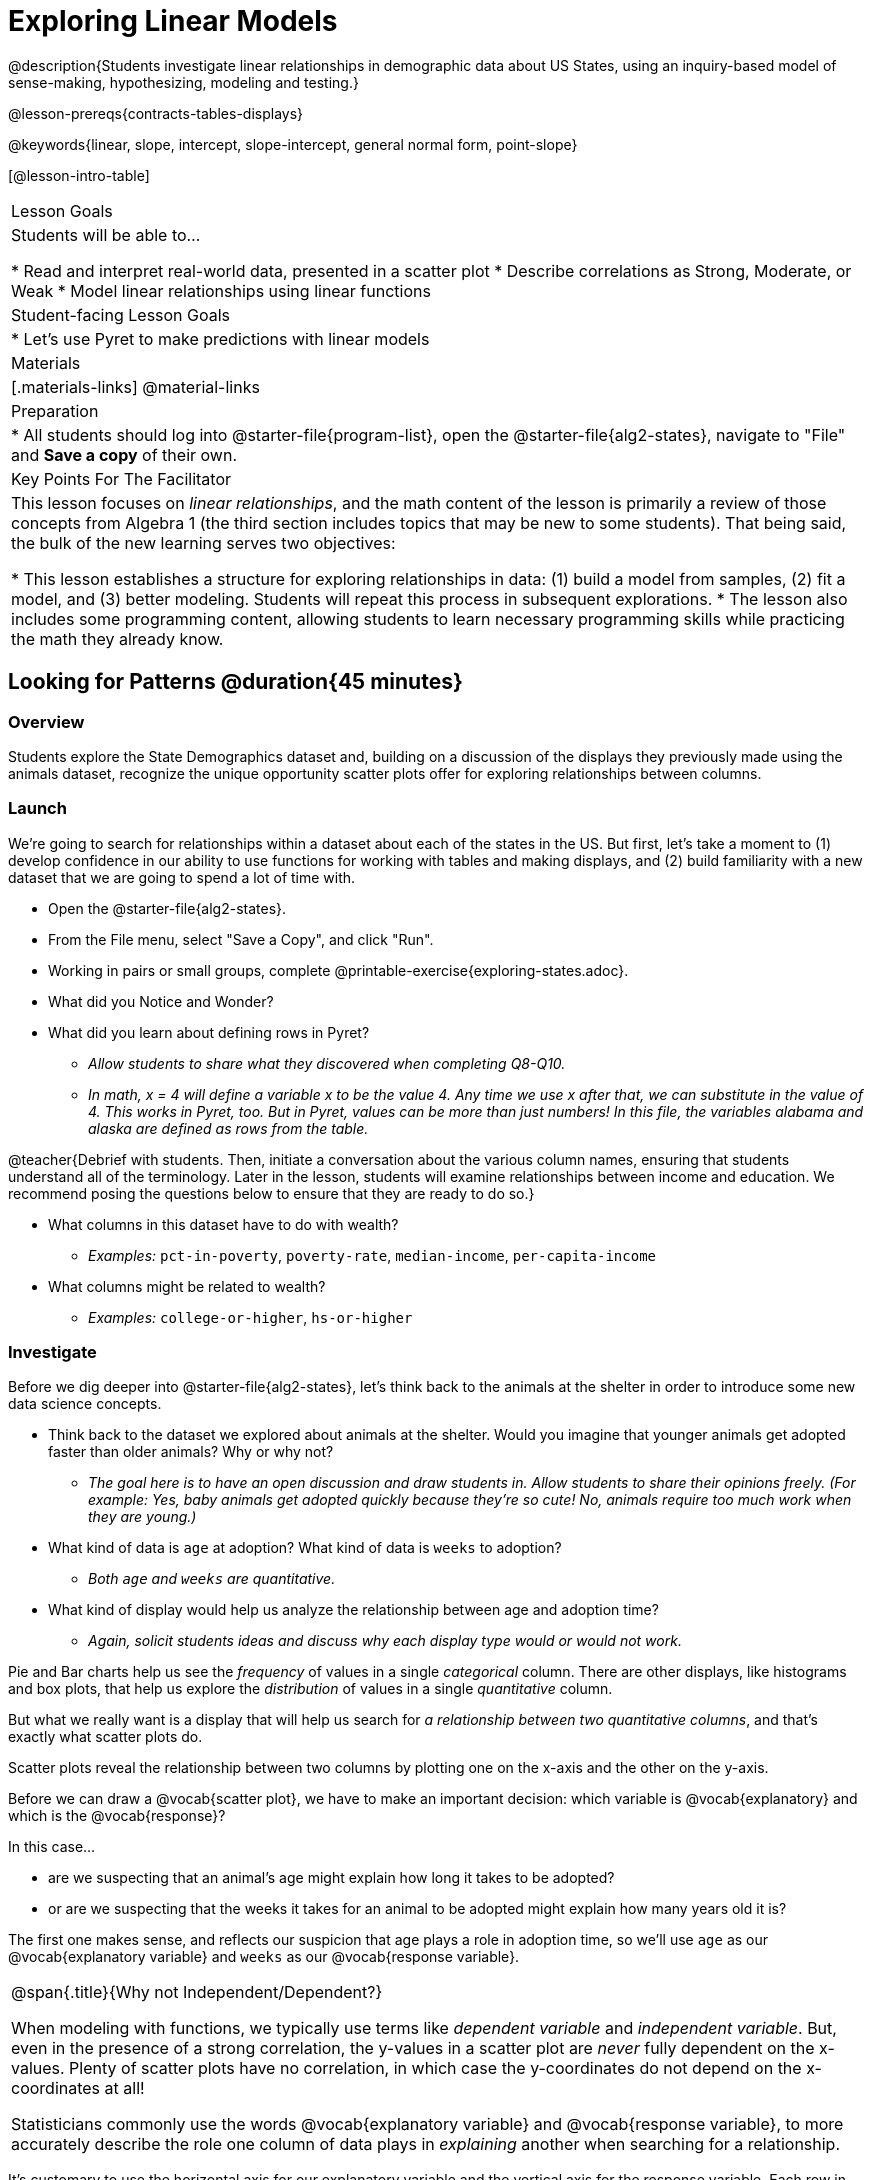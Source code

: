 [.beta]
= Exploring Linear Models

@description{Students investigate linear relationships in demographic data about US States, using an inquiry-based model of sense-making, hypothesizing, modeling and testing.}

@lesson-prereqs{contracts-tables-displays}

@keywords{linear, slope, intercept, slope-intercept, general normal form, point-slope}

[@lesson-intro-table]
|===

| Lesson Goals
| Students will be able to...

* Read and interpret real-world data, presented in a scatter plot
* Describe correlations as Strong, Moderate, or Weak
* Model linear relationships using linear functions

| Student-facing Lesson Goals
|

* Let's use Pyret to make predictions with linear models


| Materials
|[.materials-links]
@material-links

| Preparation
|
* All students should log into @starter-file{program-list}, open the @starter-file{alg2-states}, navigate to "File" and *Save a copy* of their own.

| Key Points For The Facilitator
|
This lesson focuses on _linear relationships_, and the math content of the lesson is primarily a review of those concepts from Algebra 1 (the third section includes topics that may be new to some students). That being said, the bulk of the new learning serves two objectives:

* This lesson establishes a structure for exploring relationships in data: (1) build a model from samples, (2) fit a model, and (3) better modeling. Students will repeat this process in subsequent explorations.
* The lesson also includes some programming content, allowing students to learn necessary programming skills while practicing the math they already know.
|===

== Looking for Patterns @duration{45 minutes}

=== Overview
Students explore the State Demographics dataset and, building on a discussion of the displays they previously made using the animals dataset, recognize the unique opportunity scatter plots offer for exploring relationships between columns. 

=== Launch

We're going to search for relationships within a dataset about each of the states in the US. But first, let's take a moment to (1) develop confidence in our ability to use functions for working with tables and making displays, and (2) build familiarity with a new dataset that we are going to spend a lot of time with.

[.lesson-instruction]
- Open the @starter-file{alg2-states}.
- From the File menu, select "Save a Copy", and click "Run".
- Working in pairs or small groups, complete @printable-exercise{exploring-states.adoc}.
- What did you Notice and Wonder?
- What did you learn about defining rows in Pyret?
** _Allow students to share what they discovered when completing Q8-Q10._
** _In math, x = 4 will define a variable x to be the value 4. Any time we use x after that, we can substitute in the value of 4. This works in Pyret, too. But in Pyret, values can be more than just numbers! In this file, the variables alabama and alaska are defined as rows from the table._

@teacher{Debrief with students. Then, initiate a conversation about the various column names, ensuring that students understand all of the terminology. Later in the lesson, students will examine relationships between income and education. We recommend posing the questions below to ensure that they are ready to do so.}

[.lesson-instruction]
* What columns in this dataset have to do with wealth?
** _Examples:_ `pct-in-poverty`, `poverty-rate`, `median-income`, `per-capita-income`
* What columns might be related to wealth?
** _Examples:_ `college-or-higher`, `hs-or-higher`

=== Investigate

Before we dig deeper into @starter-file{alg2-states}, let's think back to the animals at the shelter in order to introduce some new data science concepts.

[.lesson-instruction]
- Think back to the dataset we explored about animals at the shelter. Would you imagine that younger animals get adopted faster than older animals? Why or why not?
** _The goal here is to have an open discussion and draw students in. Allow students to share their opinions freely. (For example: Yes, baby animals get adopted quickly because they're so cute! No, animals require too much work when they are young.)_
- What kind of data is `age` at adoption? What kind of data is `weeks` to adoption?
** _Both `age` and `weeks` are quantitative._
- What kind of display would help us analyze the relationship between age and adoption time?
** _Again, solicit students ideas and discuss why each display type would or would not work._

Pie and Bar charts help us see the _frequency_ of values in a single _categorical_ column. There are other displays, like histograms and box plots, that help us explore the _distribution_ of values in a single _quantitative_ column.

But what we really want is a display that will help us search for _a relationship between two quantitative columns_, and that's exactly what scatter plots do.

[.lesson-point]
Scatter plots reveal the relationship between two columns by plotting one on the x-axis and the other on the y-axis.

Before we can draw a @vocab{scatter plot}, we have to make an important decision: which variable is @vocab{explanatory} and which is the @vocab{response}? 

In this case...

- are we suspecting that an animal’s age might explain how long it takes to be adopted?
- or are we suspecting that the weeks it takes for an animal to be adopted might explain how many years old it is? 

The first one makes sense, and reflects our suspicion that age plays a role in adoption time, so we'll use `age` as our @vocab{explanatory variable} and `weeks` as our @vocab{response variable}.  

[.strategy-box, cols="1", grid="none", stripes="none"]
|===
|
@span{.title}{Why not Independent/Dependent?}

When modeling with functions, we typically use terms like __dependent variable__ and __independent variable__. But, even in the presence of a strong correlation, the y-values in a scatter plot are __never__ fully dependent on the x-values. Plenty of scatter plots have no correlation, in which case the y-coordinates do not depend on the x-coordinates at all!

Statisticians commonly use the words @vocab{explanatory variable} and @vocab{response variable}, to more accurately describe the role one column of data plays in _explaining_ another when searching for a relationship.
|===

It's customary to use the horizontal axis for our explanatory variable and the vertical axis for the response variable. Each row in the dataset will be represented by a point on the scatter plot with `age` for @math{x} and `weeks` for @math{y}.

[.lesson-instruction]
- It's time to return to the @starter-file{alg2-states}!
- We are going to be focusing some of our thinking on our state and its neighbors. Which states should we focus on?
** _Come to a consensus about which states your students will explore to produce richer full-class dialogue._
- Working in pairs or small groups, complete Part 1 of @printable-exercise{looking-for-patterns.adoc}.
- _Do not go on to Part 2._ We'll be returning to that later in the lesson.

@teacher{Encourage students to first _think about which columns might be related_, and then create the scatter plot to search for this relationship, rather than making scatter plots for random pairs of columns. The dataset is designed so that students will quickly begin searching for relationships between varying levels of education and income, and there are linear relationships in each of these.}

[.strategy-box, cols="1a", grid="none", stripes="none"]
|===
|
@span{.title}{Exploring the States Dataset}

The @starter-file{alg2-states} has a lot of interesting data, and endless possible combinations of columns to explore. But randomly smashing columns together in a scatter plot is not the habit we want students to cultivate! Instead, make sure students are actually talking with their partners about why two columns may or may not be related. 

Making sense: can students predict these relationships, and explain their thinking? (If so, probably not worth having them spend time on more than one of them!)

- `pop-2010` vs. `pop-2020`.
- `pop-2020` vs. `num-households`
- `num-housing-units` vs. `num-households`
- `num-households` vs. `num-veterans`

Surprises in the District of Columbia: DC often shows up as an outlier or extreme value. But why? Here are a few relationships to spark students' interest.

- `pct-college-or-higher` vs. `pct-in-poverty`
- `median-income` vs. `pct-college-or-higher`
- `median-income` vs. `pct-home-owners`
- `pct-college-or-higher` vs. `pct-home-owners`
- `pct-college-or-higher` vs. `pct-home-owners`
- `pct-home-owners`, `num-housing-units`
- `median-income` vs. `per-capita-income`


|===


=== Synthesize

- Share your scatter plots with one another (copying and pasting `scatter-plot` displays into a shared document, for example, and then labeling those displays). 
- What possible relationships did you find?
- Did you and your classmates commonly use any words to describe the relationships you observed?

@teacher{_Note: Students will acquire the formal vocabulary that data scientists use to assess relationships in the next section of this lesson, which is all about identifying form, direction, and strength._}

== Describing Patterns @duration{45 minutes}

=== Overview
Students identify and make use of @vocab{correlations} in scatter plots. They learn to characterize their @vocab{form} as being linear, curved, or showing no clear pattern. They learn how to describe the @vocab{strength} of correlations. And they learn that linear patterns have @vocab{direction}.

=== Launch

Scatter plots let us visualize the relationship between two columns. If no relationship exists, the points in the scatter plot just appear as a shapeless cloud. But if there _is_ a relationship, the points will form some kind of pattern. When we build scatter plots, we are searching for patterns - or @vocab{correlations} between two quantitative variables.

These patterns can be described using three qualities: form, direction, and strength.

[cols="^1a,^1a,^1a", stripes="none"]
|===
| @image{images/1b1.gif, 250}
| @image{images/2NL.gif, 250}
| @image{images/B.gif, 250}

| Some patterns are *linear*, and cluster around a straight line sloping up or down.
| Some patterns are **non-linear**, and may look like a curve or an arc.
| And sometimes there is **no relationship** or pattern at all!
|===

[.lesson-point]
@vocab{Form} indicates whether a relationship is linear, non-linear or undefined.

@teacher{@optional Have students turn to @opt-printable-exercise{linear-nonlinear-bust.adoc} and decide whether each of the scatter plots could be modeled by a linear relationship, a non-linear relationship, or that there doesn't appear to be a pattern.}

If the relationship clusters around a straight line, we can talk about _direction._

@right{@image{images/C.gif, 200 }}**Positive**: The line slopes up as we look from left-to-right. Positive relationships are by far the most common because of natural tendencies for variables to increase in tandem. For example, “the older the animal, the more it tends to weigh”.

@clear

@right{@image{images/A.gif, 200}}**Negative**: The line slopes _down_ as we look from left-to-right. For example, “the older a child gets, the fewer new words he or she learns each day.”

Note: Not every shape has a direction! For example, a curve can start out sloping upwards, but then peak and slope downwards.

[.lesson-point]
Only @vocab{linear} relationships have @vocab{direction}.

How well does knowing the x-value allow us to predict what the y-value will be?

@right{@image{images/A.gif, 200}}**A relationship is strong if knowing the x-value of a data point gives us a very good idea of what its y-value will be** (knowing a student's age gives us a very good idea of what grade they're in). A strong linear relationship means that the points in the scatter plot are all clustered _tightly_ around an invisible line.

@clear

@right{@image{images/1a.gif, 200}}**A relationship is weak if x tells us little about y** (a student's age doesn't tell us much about their number of siblings). A weak linear relationship means that the cloud of points is scattered very _loosely_ around the line.

@clear

[.lesson-point]
@vocab{Strength} indicates how closely the two variables are @vocab{correlated}.

=== Investigate

Now that you've dug into the role that form, direction and strength play in quantifying a correlation, it's time to put those concepts to work!

[.lesson-instruction]
- We are going to learn how to compute correlations using Pyret, but before we can trust the computer, we need to train our eyes to look for form so that we know what kind of correlations to run. And sometimes there's a bug in a program, so we want to be able to recognize whether the results we get from Pyret for form, direction, and strength make sense!
- Let's start by practicing matching the scatterplots to their descriptions on @printable-exercise{pages/identifying-form-matching.adoc}.

@teacher{Review student answers, and have students _explain their thinking_ for this activity. For students who are struggling, hearing what their peers are looking for is especially helpful at this stage.}

[.lesson-instruction]
In pairs or small groups, complete @printable-exercise{pages/identifying-form.adoc}

@teacher{Review student answers. Some of the answers are not so clear-cut, and students may disagree about what constitutes a "strong" vs. "weak" correlation. We've tried to choose scatter plots that clearly fall into one category or the other, but without diving into the algorithm for linear regression students may find this exercise somewhat subjective... and that's ok.}

[.lesson-instruction]
Return to @printable-exercise{looking-for-patterns.adoc}, and complete Part 2.


=== Common Misconceptions
- Students often conflate strength and direction, thinking that a strong correlation _must_ be positive and a weak one _must_ be negative.
- Students may also falsely believe that there is ALWAYS a correlation between any two variables in their dataset.
- Students often believe that strength and sample size are interchangeable, leading to mistaken assumptions like "any correlation found in a million data points _must_ be strong!"

=== Synthesize

- What relationships did you explore in the states dataset?
- Which appeared to have strong correlations? Were they positive or negative?
- Were any of these relationships a surprise? Why or why not?

== Fitting Linear Models @duration{45 minutes}

=== Overview

Building on prior knowledge of linear functions, students learn to find the @vocab{line of best fit} to model relationships in the data and use these _predictor functions_ to determine where they would expect a new point to fall on the plane.  Students also learn to use @vocab{R-squared} as a measure of how well their linear models fit the data.

=== Launch

Before we learn to fit linear models to scatter plots, let's review. *What do you remember about linear functions?*

@teacher{We'd expect students to be able to surface much of the following:

- Linear functions look like straight lines.
- Vertical lines are not functions, because their slope is undefined as a result of their horizontal change being zero.
- The steepness of a line can be described by its @vocab{slope} (or _constant_ @vocab{rate of change}).
- The @vocab{slope} can be calculated from any two points.
- Students may remember the @vocab{slope} as @math{\frac{change \; in \; y}{change \; in \; x}} or @math{\frac{rise}{run}} or @math{\frac{y_2 - y_1}{x_2 - x_1}}. 
- The point where the line crosses the y-axis is called the @vocab{y-intercept}.
- The x-coordinate of the @vocab{y-intercept} always starts with zero, e.g. @math{(0, y)}.
- Diagonal lines have both a @vocab{y-intercept} and an @vocab{x-intercept}.
- Horizontal lines have a constant rate of change of zero.
}

@right{@image{images/difference-table-linear.png}} Linear relationships grow by fixed amounts, meaning that the difference between two y-values will always be the same over identical intervals. In the table shown here, you can see arrows pointing out the "jumps" between y-values for intervals of 1. Each jump is the same size. 
**If the rate of change is constant, the relationship is linear.**

* Try comparing intervals of 2, instead of intervals of 1. Is the difference between x=1 and x=3 the same as the difference between x=2 and x=4?
** Yes.

@comment{
* What is the y-value when x=0?
** By following the pattern of the blue arrows backwards, we can subtract 2 and arrive at y=3
* What is the slope of the line?
** 2, because the arrows show that y increases by 2

Knowing the y-intercept and the "size of the growth", we can tell that the equation of this line is @math{f(x) = 2x + 3}.
}

@optional Students are about to be asked to write the Slope-Intercept form of the line, given two points in our states dataset. If your students haven't done much work with calculating slope and y-intercept from pairs of points recently, we recommend prepping them for success by having them complete @opt-printable-exercise{def-2-points.adoc}.

=== Investigate

[.lesson-instruction]
Return to Pyret and the @starter-file{alg2-states}.
Make a scatter plot showing the the relationship between `pct-college-or-higher` and `median-income`, using `state` for the labels.

@center{@image{images/college-v-income.png}}

This scatter plot appears to show a positive, linear relationship: states with higher percentages of college graduates tend to have higher median household incomes.

[.lesson-instruction]
--
Suppose the United States were to add a new state. 

__Based on the data for the existing 50 states (plus DC!)...__

- What median household income would you predict, if exactly 50% of the new state's citizens had attended college? 
- What would you predict if 20% had attended college? 
- If 60% had attended college?

--

@right{@image{images/pyret-window.png, 150}} @teacher{Let students discuss, and explain their thinking. If possible, mark off a single point for each of the hypothetical percentages, then connect those points to show a straight line. Note that some of these new points would require changing the x-min, x-max, y-min and/or y-max of our display, which we can do by typing in the cells on the right side of the scatterplot and clicking "Redraw".}

When we see patterns in data, we can use those patterns to __make predictions__ based on that data. We can even draw a line to show all the possible predictions at once! These predictions represent our "best guess" at the underlying relationship in the data, as we try to model that relationship using math.

These models are just functions being graphed on top of the scatter plot, with the goal of minimizing the distance between the line and all the points on the plot. For straight-line relationships, the "predictor functions" are _linear functions_ or "linear models". The straight-line graph of these models is also sometimes called the "regression line" or @vocab{line of best fit}.

When we make a model, we want it to be the closest possible approximation of all the points. A "good fit" has most of the points very close to the line, and a "bad fit" has the points very far away.

Let's find the best fit we can make for this dataset!

[.lesson-instruction]
Complete @printable-exercise{model-college-v-income-1.adoc}.

@teacher{@optional If your students could use more support for finding the equation of the line between two points, direct them to the scaffolded version of @opt-printable-exercise{model-college-v-income-1-scaffolded.adoc} instead.}

[.lesson-instruction]
- How well did your model work for Alabama and Alaska? Why didn't it work as well for other states?
- How can we measure "how well a model fits"?

@teacher{Confirm that students were able to successfully compute slope and y-intercept, define and test `f(x)` in Pyret, and evaluate the predictive value of `f(x)`.}


Pyret includes a function called `fit-model`. Find its Contract on the @dist-link{Contracts.shtml, Contracts Page}. @pathway-only{_If you're working with a printed workbook, the contracts pages are included in the back._} Like `scatter-plot`, it consumes columns for our _labels_, our @math{x}s and our @math{y}s. However, it __also consumes a function!__ It produces a scatter plot, with the function graphed on top of it.

[.lesson-instruction]
- Complete @printable-exercise{model-college-v-income-2.adoc}.
- Based on the @vocab{R&sup2;} values of the plots you created on this page, what do you think @vocab{R&sup2;} means?

@vocab{R&sup2;} describes the _percentage of the variation in the y-variable that is explained by the x-variable_ in our model. In other words, an @vocab{R&sup2;} value of 0.20 could mean that “20% of the variation in median household income is explained by the percentage of college degrees in a state, according to our linear model”. Better models will explain a higher percentage of that variation.

If the model is perfect, the @vocab{R&sup2;} value will be 1.00, meaning the @math{y}-values can be perfectly predicted by the @math{x}-values. Of course in the real world, no model is perfect! The @vocab{R&sup2;} value for no correlation at all is *zero*. If we just drew a horizontal predictor line _in the middle of the data_, it would mean that we expect a median income somewhere in that range but with no connection whatsoever to the percentage of people who finish college.

But sometimes models make predictions that are _even worse than useless_ - they trend in the wrong direction altogether. Did you see any models with a negative @vocab{R&sup2;} value?

[.lesson-instruction]
- Complete the first section ("Build a Model through Trial and Error") on @printable-exercise{model-college-v-income-3.adoc}.
- What was the best model you could come up with?

But how do we find the __best__ model? In Statistics, an algorithm called linear regression is used to derive the slope and y-intercept of the best possible model by taking every datapoint into account. Pyret has a function that will do just that, called `lr-plot`.

[.lesson-instruction]
- Complete the last section ("Build a Model Computationally") in @printable-exercise{model-college-v-income-3.adoc}.
- How close did you come to the optimal model? Did anything about the model surprise you?
- @optional Turn to @opt-printable-exercise{graphing-models.adoc} and sketch graphs for three of the models you wrote on @printable-exercise{model-college-v-income-1.adoc} and @printable-exercise{model-college-v-income-2.adoc}.

@teacher{Sometimes the slope or y-intercept of a linear model have too many digits to be displayed clearly. When this happens, Pyret will convert them to scientific notation. While students have encountered scientific notation before, they may not recognize @math{8.23e5} as @math{8.23 \times 10^5}. You should make sure they understand how to translate this notation into numbers before proceeding.}

[.strategy-box, cols="1a", grid="none", stripes="none"]
|===
|
@span{.title}{More `lr-plot` material}

If you'd like to have students dig deeper into linear regression, there's an @lesson-link{linear-regression, entire lesson} you can use that spends more time interpreting results and writing about findings. Deeper discussion of @math{R^2} and least-squares regression may be appropriate for older students, or in a dedicated statistics class.
|===

When we interpret a model, we try to make sense of the slope, the axes, the @math{R^2} value, and the real data behind them. In this example, __a model built from Alaska and Alabama predicts that a 1 percent increase in college degrees is associated with a **$5613** increase in median household income. Based on the @math{R^2} value of **-15.63**, this is a pretty terrible model and shouldn't be trusted.__

[.lesson-instruction]
--
These models are useless if we can't make sense of them!

- For practice building other relationships in the data, complete @printable-exercise{interpreting-linear-models.adoc}.
- @optional For more practice, build linear models for **other** relationships in the data. You can use @opt-printable-exercise{building-more-linear-models.adoc}, and write up your findings in the extra space on @printable-exercise{interpreting-linear-models.adoc}. 
--

=== Synthesize

- How could we use scatter plots and linear models to find out if taller NBA players tend to make more three-pointers?
- How could we use scatter plots and linear models to find out if wealthier people live longer?
- How could we use scatter plots and linear models to find answers to _other_ questions?

== (Optional) Other Forms of Linear Models @duration{45 minutes}

=== Overview
Students are reminded of the three forms of linear models available to us, discuss when and why we might choose one form over another, and practice translating between them.

=== Launch

When trying to fit a piece into a puzzle, sometimes we rotate the piece to see it from a different angle. When fitting a model to a dataset, we might prefer to look at the linear relationship from different angles as well! 

So far, we've focused on models using the *Slope-Intercept* form of the line. That's because it's the form that is defined in terms of the response variable, making it most compatible with the programming environment. Depending on who we're communicating with and what information we have available to us, we might opt to use other forms of linear models, but we can always translate any model into another!

You may already be familiar with the different forms of linear models available to us:

[cols="^5a,^6a,^5a", options="header"]
|===
| Slope-Intercept		| Point-Slope				| Standard
| @math{y = mx+b}		| @math{y-y_1 = m(x-x_1)}	| @math{Ax+By = C}
<| 
- m: slope
- b: y-intercept
<|
- m: slope
- @math{y_1}: y-coordinate of a point
- @math{x_1}: x-coordinate of the same point
<|
- x-int: @math{\frac{C}{A}}
- y-int: @math{\frac{C}{B}}
- slope: @math{- \frac{A}{B}}
|===

Why we might choose to use one form over another?

- *Slope-Intercept Form* makes it really easy to read the slope and y-intercept.
- *Point-Slope Form* makes it easy to find the equation of the line given a single point and slope.
- *Standard Form* makes it easy to find the x- and y-intercepts of the line.

@teacher{Pose the questions below to assess student understanding of when and why we might choose one form over another.}

[.lesson-instruction]
* Suppose our scatterplot has data for a state with 0% college enrollment, and another with 0% median income. Which linear model form would be easiest to build?
** _Standard Form_
* Suppose we only know the slope of a model, but we know the college graduation rate _and_ median income for Rhode Island. Which form would make it easy to figure out the rest of the model?
** _Point-Slope Form_
* Suppose we want to define our model in Pyret. Which form makes it easiest to do that?
** _Slope-Intercept Form_

=== Investigate

While it's easier to write one linear form or the other based on the information available to us, and might be easier for someone else to extract the information they're looking for based on the model we supply them with, we can easily translate back and forth between linear forms!

[.lesson-instruction]
- Let's practice writing linear functions in each of the forms and translating them into Pyret function definitions.
- Turn to @printable-exercise{which-form.adoc}
- When you're done, add your function definitions to your @starter-file{alg2-states} and test them out with `fit-model`.

=== Synthesize
If you needed to draw the graph of a linear model, which form would you like to start from? Why?

@scrub{
== Investigating Horizontal and Vertical Shifts @duration{optional}

=== Overview

In preparation for work with quadratic, exponential and logarithmic functions, students explore the relationship between horizontal and vertical shifts of linear functions. Written exercises accompany an interactive Desmos slider activity we've created.

=== Launch

Lines can be shifted up, down, left and right by adding and subtracting to their definitions. Let's see if we can decode the pattern! 

=== Investigate

[.lesson-instruction]
* Turn to @opt-printable-exercise{horizontal-shift.adoc}, which will guide you through the Desmos activity: @online-exercise{https://www.desmos.com/calculator/hong7gv82k, Exploring Horizontal and Linear Shifts in Linear Functions} step by step.
* As you work through the activities, pay careful attention to directions telling you know which graphs to turn "on" and "off" for each section.

@teacher{There are 3 folders in this Desmos activity. Students will be opening them one at a time by clicking on the triangles and then turning the lines defined within them on and off as directed using the circles in front of the folders.}

@optional: These two paper and pencil exercises guide students through thinking about how horizontal and vertical shifts are related, depending on whether a line has a positive or negative slope: 

* @opt-printable-exercise{hor-vert-shift-positive.adoc} 
* @opt-printable-exercise{hor-vert-shift-negative.adoc}

=== Synthesize

What did you discover about recognizing horizontal and vertical shifts from linear equations?

}
== Additional Exercises

To practice reading linear models and connecting them to graphs:

* @opt-printable-exercise{match-graph-ps.adoc}
* @opt-printable-exercise{match-graph-sf.adoc}
* @opt-printable-exercise{match-graph-si.adoc}.
* @opt-printable-exercise{match-graph-def.adoc}.

For practice translating the models we've written today into other forms:

* @opt-printable-exercise{other-forms-linear-models.adoc}.
